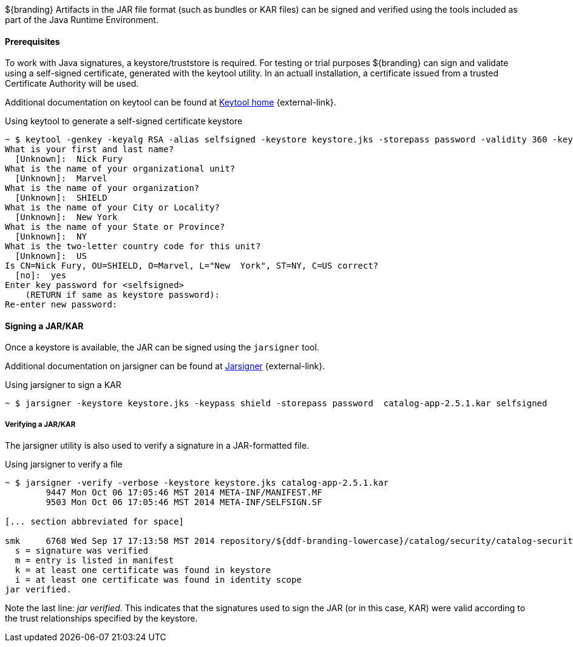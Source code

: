 :title: Assuring Authenticity of Bundles and Applications
:type: developingComponent
:status: published
:link: _assuring_authenticity_of_bundles_and_applications
:order: 22
:summary: Assuring Authenticity of Bundles and Applications.

${branding} Artifacts in the JAR file format (such as bundles or KAR files) can be signed and verified using the tools included as part of the Java Runtime Environment.

==== Prerequisites

To work with Java signatures, a keystore/truststore is required.
For testing or trial purposes ${branding} can sign and validate using a self-signed certificate, generated with the keytool utility.
In an actuall installation, a certificate issued from a trusted Certificate Authority will be used.

Additional documentation on keytool can be found at http://docs.oracle.com/javase/6/docs/technotes/tools/windows/keytool.html[Keytool home] {external-link}.

.Using keytool to generate a self-signed certificate keystore
[source]
----
~ $ keytool -genkey -keyalg RSA -alias selfsigned -keystore keystore.jks -storepass password -validity 360 -keysize 2048
What is your first and last name?
  [Unknown]:  Nick Fury
What is the name of your organizational unit?
  [Unknown]:  Marvel
What is the name of your organization?
  [Unknown]:  SHIELD
What is the name of your City or Locality?
  [Unknown]:  New York
What is the name of your State or Province?
  [Unknown]:  NY
What is the two-letter country code for this unit?
  [Unknown]:  US
Is CN=Nick Fury, OU=SHIELD, O=Marvel, L="New  York", ST=NY, C=US correct?
  [no]:  yes
Enter key password for <selfsigned>
    (RETURN if same as keystore password):
Re-enter new password:
----

==== Signing a JAR/KAR

Once a keystore is available, the JAR can be signed using the `jarsigner`
 tool.

Additional documentation on jarsigner can be found at http://docs.oracle.com/javase/6/docs/technotes/tools/windows/jarsigner.html[Jarsigner] {external-link}.

.Using jarsigner to sign a KAR
[source]
----
~ $ jarsigner -keystore keystore.jks -keypass shield -storepass password  catalog-app-2.5.1.kar selfsigned
----

===== Verifying a JAR/KAR
The jarsigner utility is also used to verify a signature in a JAR-formatted file.

.Using jarsigner to verify a file
[source]
----
~ $ jarsigner -verify -verbose -keystore keystore.jks catalog-app-2.5.1.kar
        9447 Mon Oct 06 17:05:46 MST 2014 META-INF/MANIFEST.MF
        9503 Mon Oct 06 17:05:46 MST 2014 META-INF/SELFSIGN.SF

[... section abbreviated for space]

smk     6768 Wed Sep 17 17:13:58 MST 2014 repository/${ddf-branding-lowercase}/catalog/security/catalog-security-logging/2.5.1/catalog-security-logging-2.5.1.jar
  s = signature was verified
  m = entry is listed in manifest
  k = at least one certificate was found in keystore
  i = at least one certificate was found in identity scope
jar verified.
----

Note the last line: _jar verified_.
This indicates that the signatures used to sign the JAR (or in this case, KAR) were valid according to the trust relationships specified by the keystore.
